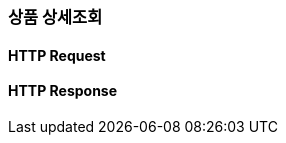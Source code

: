 [[Order]]
=== 상품 상세조회
==== HTTP Request
// include::{snippets}/member-auth/http-request.adoc[]
// include::{snippets}/member-auth/request-fields.adoc[]

==== HTTP Response
// include::{snippets}/member-auth/http-response.adoc[]
// include::{snippets}/member-auth/response-fields.adoc[]

